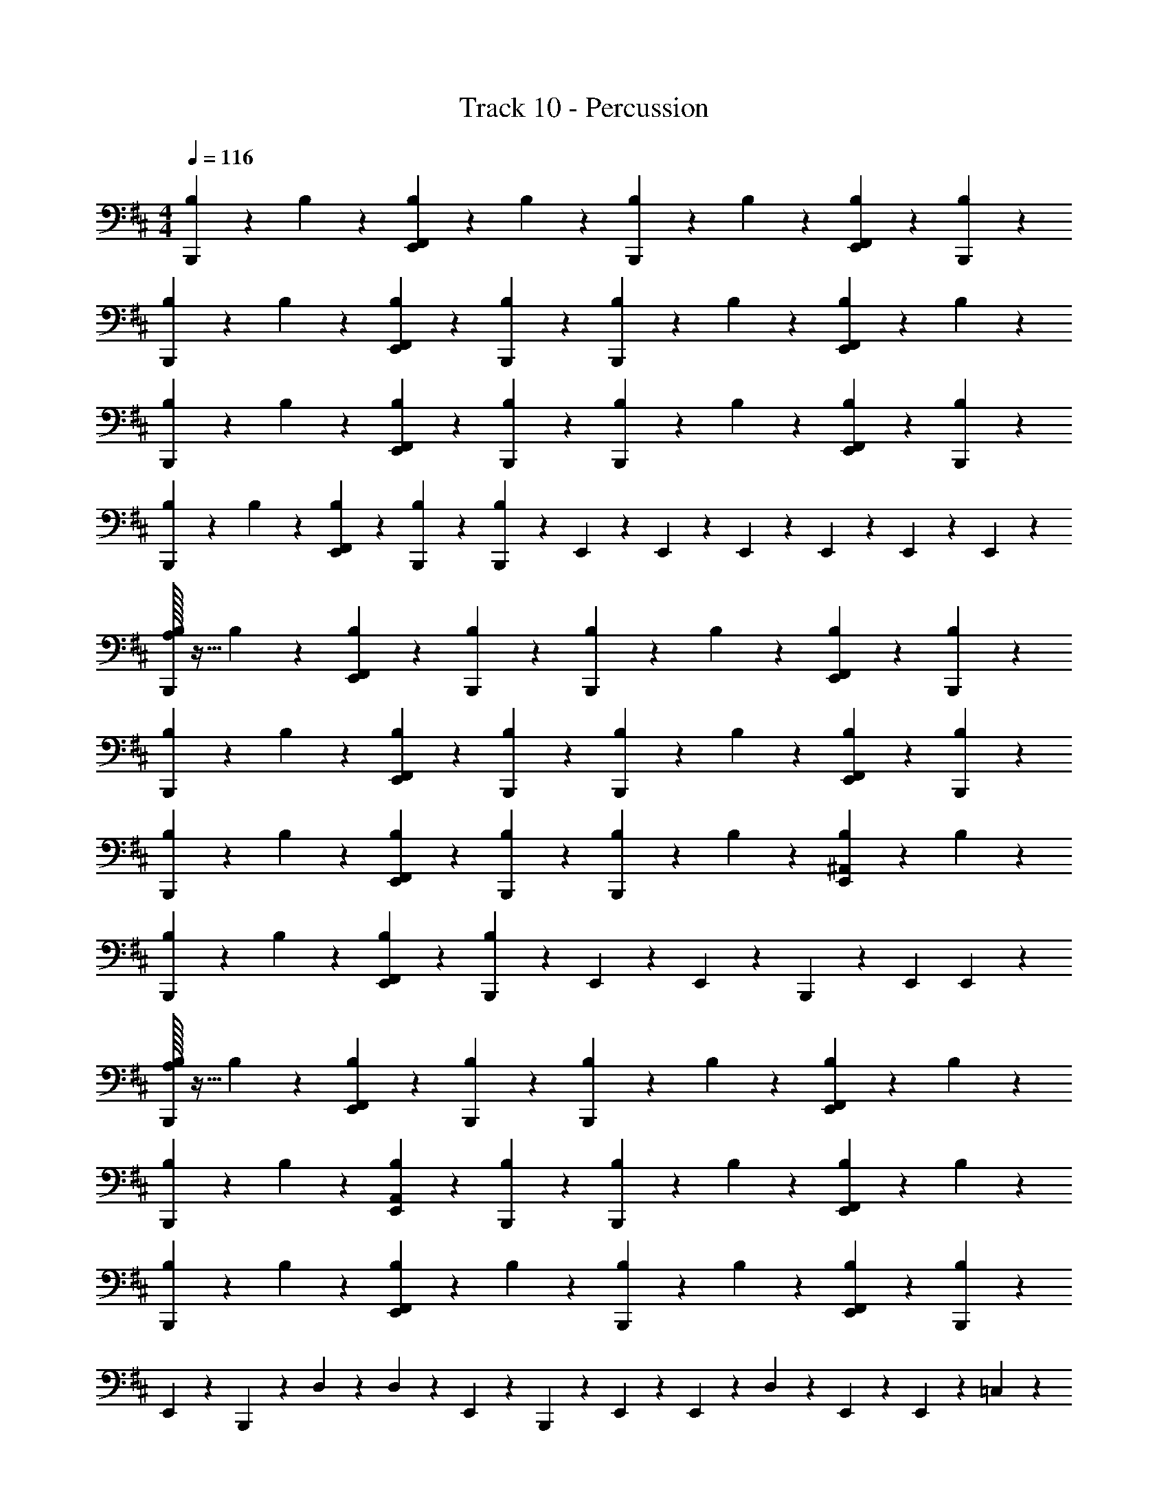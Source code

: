 X: 1
T: Track 10 - Percussion
Z: ABC Generated by Starbound Composer v0.8.7
L: 1/4
M: 4/4
Q: 1/4=116
K: D
[B,/12B,,,/12] z5/12 B,/12 z5/12 [B,/12F,,/12E,,/12] z5/12 B,/12 z5/12 [B,/12B,,,/12] z5/12 B,/12 z5/12 [B,/12F,,/12E,,/12] z5/12 [B,/12B,,,/12] z5/12 
[B,/12B,,,/12] z5/12 B,/12 z5/12 [B,/12F,,/12E,,/12] z5/12 [B,/12B,,,/12] z5/12 [B,/12B,,,/12] z5/12 B,/12 z5/12 [B,/12F,,/12E,,/12] z5/12 B,/12 z5/12 
[B,/12B,,,/12] z5/12 B,/12 z5/12 [B,/12F,,/12E,,/12] z5/12 [B,/12B,,,/12] z5/12 [B,/12B,,,/12] z5/12 B,/12 z5/12 [B,/12F,,/12E,,/12] z5/12 [B,/12B,,,/12] z5/12 
[B,/12B,,,/12] z5/12 B,/12 z5/12 [B,/12F,,/12E,,/12] z5/12 [B,/12B,,,/12] z5/12 [B,/12B,,,/12] z5/12 E,,/12 z/6 E,,/12 z/6 E,,/12 z/6 E,,/12 z/6 E,,/12 z/6 E,,/12 z/6 
[A,/32B,/12B,,,/12] z15/32 B,/12 z5/12 [B,/12F,,/12E,,/12] z5/12 [B,/12B,,,/12] z5/12 [B,/12B,,,/12] z5/12 B,/12 z5/12 [B,/12F,,/12E,,/12] z5/12 [B,/12B,,,/12] z5/12 
[B,/12B,,,/12] z5/12 B,/12 z5/12 [B,/12F,,/12E,,/12] z5/12 [B,/12B,,,/12] z5/12 [B,/12B,,,/12] z5/12 B,/12 z5/12 [B,/12F,,/12E,,/12] z5/12 [B,/12B,,,/12] z5/12 
[B,/12B,,,/12] z5/12 B,/12 z5/12 [B,/12F,,/12E,,/12] z5/12 [B,/12B,,,/12] z5/12 [B,/12B,,,/12] z5/12 B,/12 z5/12 [B,/12^A,,/12E,,/12] z5/12 B,/12 z5/12 
[B,/12B,,,/12] z5/12 B,/12 z5/12 [B,/12F,,/12E,,/12] z5/12 [B,/12B,,,/12] z5/12 E,,/12 z/6 E,,/12 z/6 B,,,/12 z5/12 E,,/12 E,,/12 z5/6 
[A,/32B,/12B,,,/12] z15/32 B,/12 z5/12 [B,/12F,,/12E,,/12] z5/12 [B,/12B,,,/12] z5/12 [B,/12B,,,/12] z5/12 B,/12 z5/12 [B,/12F,,/12E,,/12] z5/12 B,/12 z5/12 
[B,/12B,,,/12] z5/12 B,/12 z5/12 [B,/12A,,/12E,,/12] z5/12 [B,/12B,,,/12] z5/12 [B,/12B,,,/12] z5/12 B,/12 z5/12 [B,/12F,,/12E,,/12] z5/12 B,/12 z5/12 
[B,/12B,,,/12] z5/12 B,/12 z5/12 [B,/12F,,/12E,,/12] z5/12 B,/12 z5/12 [B,/12B,,,/12] z5/12 B,/12 z5/12 [B,/12F,,/12E,,/12] z5/12 [B,/12B,,,/12] z5/12 
E,,/12 z5/12 B,,,/12 z/6 D,/12 z/6 D,/12 z/6 E,,/12 z/6 B,,,/12 z/6 E,,/12 z/6 E,,/12 z5/12 D,/12 z5/12 E,,/12 z/6 E,,/12 z/6 =C,/12 z5/12 
[A,/32B,/12B,,,/12] z15/32 B,/12 z5/12 [B,/12F,,/12E,,/12] z5/12 [B,/12B,,,/12] z5/12 [B,/12B,,,/12] z5/12 B,/12 z5/12 [B,/12F,,/12E,,/12] z5/12 B,/12 z5/12 
[B,/12B,,,/12] z5/12 B,/12 z5/12 [B,/12F,,/12E,,/12] z5/12 [B,/12B,,,/12] z5/12 [B,/12B,,,/12] z5/12 B,/12 z5/12 [B,/12A,,/12E,,/12] z5/12 [B,/12B,,,/12] z5/12 
[B,/12B,,,/12] z5/12 B,/12 z5/12 [B,/12F,,/12E,,/12] z5/12 [B,/12B,,,/12] z5/12 [B,/12B,,,/12] z5/12 B,/12 z5/12 [B,/12F,,/12E,,/12] z5/12 B,/12 z5/12 
[B,/12B,,,/12] z5/12 B,/12 z5/12 [B,/12F,,/12E,,/12] z5/12 B,/12 z5/12 [B,/12B,,,/12] z5/12 B,/12 z/6 E,,/12 z/6 D,/12 z5/12 B,,,/12 z/6 C,/12 z/6 
[A,/32B,/12B,,,/12] z15/32 B,/12 z5/12 [B,/12F,,/12E,,/12] z5/12 [B,/12B,,,/12] z5/12 [B,/12B,,,/12] z5/12 B,/12 z5/12 [B,/12F,,/12E,,/12] z5/12 [B,/12B,,,/12] z5/12 
[B,/12B,,,/12] z5/12 B,/12 z5/12 [B,/12F,,/12E,,/12] z5/12 [B,/12B,,,/12] z5/12 [B,/12B,,,/12] z5/12 B,/12 z5/12 [B,/12F,,/12E,,/12] z5/12 [B,/12B,,,/12] z5/12 
[B,/12B,,,/12] z5/12 B,/12 z5/12 [B,/12F,,/12E,,/12] z5/12 B,/12 z5/12 [B,/12B,,,/12] z5/12 B,/12 z5/12 [B,/12F,,/12E,,/12] z5/12 [B,/12B,,,/12] z5/12 
E,,/12 D,/12 z/3 B,,,/12 z5/12 B,,,/12 z5/12 D,/12 C,/12 z/3 B,,,/12 z5/12 B,,,/12 z5/12 C,/12 B,,/12 z/3 B,,,/12 z5/12 
[A,/32B,/12B,,,/12] z15/32 B,/12 z5/12 [B,/12F,,/12E,,/12] z5/12 [B,/12B,,,/12] z5/12 [B,/12B,,,/12] z5/12 B,/12 z5/12 [B,/12A,,/12E,,/12] z5/12 B,/12 z5/12 
[B,/12B,,,/12] z5/12 B,/12 z5/12 [B,/12F,,/12E,,/12] z5/12 [B,/12B,,,/12] z5/12 [B,/12B,,,/12] z5/12 B,/12 z5/12 [B,/12F,,/12E,,/12] z5/12 B,/12 z5/12 
[B,/12B,,,/12] z5/12 B,/12 z5/12 [B,/12F,,/12E,,/12] z5/12 [B,/12B,,,/12] z5/12 [B,/12B,,,/12] z5/12 B,/12 z5/12 [B,/12A,,/12E,,/12] z5/12 B,/12 z5/12 
[B,/12B,,,/12] z5/12 B,/12 z5/12 [B,/12F,,/12E,,/12] z5/12 [B,/12B,,,/12] z5/12 [E,,/12B,,,/12] z/6 E,,/12 z/6 E,,/12 z/6 E,,/12 z/6 E,,/12 z5/12 E,,/12 z5/12 
[A,/32B,/12B,,,/12] z15/32 B,/12 z5/12 [B,/12F,,/12E,,/12] z5/12 [B,/12B,,,/12] z5/12 [B,/12B,,,/12] z5/12 B,/12 z5/12 [B,/12F,,/12E,,/12] z5/12 B,/12 z5/12 
[B,/12B,,,/12] z5/12 B,/12 z5/12 [B,/12A,,/12E,,/12] z5/12 B,/12 z5/12 [B,/12B,,,/12] z5/12 B,/12 z5/12 [B,/12F,,/12E,,/12] z5/12 [B,/12B,,,/12] z5/12 
[B,/12B,,,/12] z5/12 B,/12 z5/12 [B,/12F,,/12E,,/12] z5/12 [B,/12B,,,/12] z5/12 [B,/12B,,,/12] z5/12 B,/12 z5/12 [B,/12F,,/12E,,/12] z5/12 [B,/12B,,,/12] z5/12 
E,,/12 z/6 E,,/12 z/6 E,,/12 z/6 E,,/12 z/6 E,,/12 E,,/12 z/3 B,,,/12 z/6 E,,/12 z/6 E,,/12 z/6 E,,/12 z/6 E,,/12 z/6 E,,/12 z/6 E,,/12 z/6 E,,/12 z/6 B,,,/12 z/6 E,,/12 z/6 
[A,/32B,/12B,,,/12] z15/32 B,/12 z5/12 [B,/12F,,/12E,,/12] z5/12 [B,/12B,,,/12] z5/12 [B,/12B,,,/12] z5/12 B,/12 z5/12 [B,/12F,,/12E,,/12] z5/12 B,/12 z5/12 
[B,/12B,,,/12] z5/12 B,/12 z5/12 [B,/12A,,/12E,,/12] z5/12 [B,/12B,,,/12] z5/12 [B,/12B,,,/12] z5/12 B,/12 z5/12 [B,/12F,,/12E,,/12] z5/12 B,/12 z5/12 
[B,/12B,,,/12] z5/12 B,/12 z5/12 [B,/12F,,/12E,,/12] z5/12 B,/12 z5/12 [B,/12B,,,/12] z5/12 B,/12 z5/12 [B,/12F,,/12E,,/12] z5/12 [B,/12B,,,/12] z5/12 
E,,/12 z5/12 B,,,/12 z/6 D,/12 z/6 D,/12 z/6 E,,/12 z/6 B,,,/12 z/6 E,,/12 z/6 E,,/12 z5/12 D,/12 z5/12 E,,/12 z/6 E,,/12 z/6 C,/12 z5/12 
[A,/32B,/12B,,,/12] z15/32 B,/12 z5/12 [B,/12F,,/12E,,/12] z5/12 [B,/12B,,,/12] z5/12 [B,/12B,,,/12] z5/12 B,/12 z5/12 [B,/12F,,/12E,,/12] z5/12 B,/12 z5/12 
[B,/12B,,,/12] z5/12 B,/12 z5/12 [B,/12F,,/12E,,/12] z5/12 [B,/12B,,,/12] z5/12 [B,/12B,,,/12] z5/12 B,/12 z5/12 [B,/12A,,/12E,,/12] z5/12 [B,/12B,,,/12] z5/12 
[B,/12B,,,/12] z5/12 B,/12 z5/12 [B,/12F,,/12E,,/12] z5/12 [B,/12B,,,/12] z5/12 [B,/12B,,,/12] z5/12 B,/12 z5/12 [B,/12F,,/12E,,/12] z5/12 B,/12 z5/12 
[B,/12B,,,/12] z5/12 B,/12 z5/12 [B,/12F,,/12E,,/12] z5/12 B,/12 z5/12 [B,/12B,,,/12] z5/12 B,/12 z/6 E,,/12 z/6 D,/12 z5/12 B,,,/12 z/6 C,/12 z/6 
[A,/32B,/12B,,,/12] z15/32 B,/12 z5/12 [B,/12F,,/12E,,/12] z5/12 [B,/12B,,,/12] z5/12 [B,/12B,,,/12] z5/12 B,/12 z5/12 [B,/12F,,/12E,,/12] z5/12 [B,/12B,,,/12] z5/12 
[B,/12B,,,/12] z5/12 B,/12 z5/12 [B,/12F,,/12E,,/12] z5/12 [B,/12B,,,/12] z5/12 [B,/12B,,,/12] z5/12 B,/12 z5/12 [B,/12F,,/12E,,/12] z5/12 [B,/12B,,,/12] z5/12 
[B,/12B,,,/12] z5/12 B,/12 z5/12 [B,/12F,,/12E,,/12] z5/12 B,/12 z5/12 [B,/12B,,,/12] z5/12 B,/12 z5/12 [B,/12F,,/12E,,/12] z5/12 [B,/12B,,,/12] z5/12 
E,,/12 D,/12 z/3 B,,,/12 z5/12 B,,,/12 z5/12 D,/12 C,/12 z/3 B,,,/12 z5/12 B,,,/12 z5/12 C,/12 B,,/12 z/3 B,,,/12 z5/12 
[A,/32B,/12B,,,/12] z15/32 B,/12 z5/12 [B,/12F,,/12E,,/12] z5/12 [B,/12B,,,/12] z5/12 [B,/12B,,,/12] z5/12 B,/12 z5/12 [B,/12A,,/12E,,/12] z5/12 B,/12 z5/12 
[B,/12B,,,/12] z5/12 B,/12 z5/12 [B,/12F,,/12E,,/12] z5/12 [B,/12B,,,/12] z5/12 [B,/12B,,,/12] z5/12 B,/12 z5/12 [B,/12F,,/12E,,/12] z5/12 B,/12 z5/12 
[B,/12B,,,/12] z5/12 B,/12 z5/12 [B,/12F,,/12E,,/12] z5/12 [B,/12B,,,/12] z5/12 [B,/12B,,,/12] z5/12 B,/12 z5/12 [B,/12A,,/12E,,/12] z5/12 B,/12 z5/12 
[B,/12B,,,/12] z5/12 B,/12 z5/12 [B,/12F,,/12E,,/12] z5/12 [B,/12B,,,/12] z5/12 [E,,/12B,,,/12] z/6 E,,/12 z/6 E,,/12 z/6 E,,/12 z/6 E,,/12 z5/12 E,,/12 z5/12 
[A,/32B,/12B,,,/12] z15/32 B,/12 z5/12 [B,/12F,,/12E,,/12] z5/12 [B,/12B,,,/12] z5/12 [B,/12B,,,/12] z5/12 B,/12 z5/12 [B,/12F,,/12E,,/12] z5/12 B,/12 z5/12 
[B,/12B,,,/12] z5/12 B,/12 z5/12 [B,/12A,,/12E,,/12] z5/12 B,/12 z5/12 [B,/12B,,,/12] z5/12 B,/12 z5/12 [B,/12F,,/12E,,/12] z5/12 [B,/12B,,,/12] z5/12 
[B,/12B,,,/12] z5/12 B,/12 z5/12 [B,/12F,,/12E,,/12] z5/12 [B,/12B,,,/12] z5/12 [B,/12B,,,/12] z5/12 B,/12 z5/12 [B,/12F,,/12E,,/12] z5/12 [B,/12B,,,/12] z5/12 
E,,/12 z/6 E,,/12 z/6 E,,/12 z/6 E,,/12 z/6 E,,/12 E,,/12 z/3 B,,,/12 z/6 E,,/12 z/6 E,,/12 z/6 E,,/12 z/6 E,,/12 z/6 E,,/12 z/6 E,,/12 z/6 E,,/12 z/6 B,,,/12 z/6 E,,/12 z/6 
[A,/32B,/12B,,,/12] z15/32 B,/12 z5/12 [B,/12F,,/12E,,/12] z5/12 [B,/12B,,,/12] z5/12 [B,/12B,,,/12] z5/12 B,/12 z5/12 [B,/12F,,/12E,,/12] z5/12 B,/12 z5/12 
[B,/12B,,,/12] z5/12 B,/12 z5/12 [B,/12A,,/12E,,/12] z5/12 B,/12 z5/12 [B,/12B,,,/12] z5/12 B,/12 z5/12 [B,/12F,,/12E,,/12] z5/12 [B,/12B,,,/12] z5/12 
[B,/12B,,,/12] z5/12 B,/12 z5/12 [B,/12F,,/12E,,/12] z5/12 [B,/12B,,,/12] z5/12 [B,/12B,,,/12] z5/12 B,/12 z5/12 [B,/12F,,/12E,,/12] z5/12 [B,/12B,,,/12] z5/12 
E,,/12 z/6 E,,/12 z/6 E,,/12 z/6 E,,/12 z/6 E,,/12 E,,/12 z/3 B,,,/12 z/6 E,,/12 z/6 E,,/12 z/6 E,,/12 z/6 E,,/12 z/6 E,,/12 z/6 E,,/12 z/6 E,,/12 z/6 B,,,/12 z/6 E,,/12 z/6 
[A,/32B,/12B,,,/12] z15/32 B,/12 z5/12 [B,/12F,,/12E,,/12] z5/12 [B,/12B,,,/12] z5/12 [B,/12B,,,/12] z5/12 B,/12 z5/12 [B,/12F,,/12E,,/12] z5/12 B,/12 z5/12 
[B,/12B,,,/12] z5/12 B,/12 z5/12 [B,/12A,,/12E,,/12] z5/12 B,/12 z5/12 [B,/12B,,,/12] z5/12 B,/12 z5/12 [B,/12F,,/12E,,/12] z5/12 [B,/12B,,,/12] z5/12 
[B,/12B,,,/12] z5/12 B,/12 z5/12 [B,/12F,,/12E,,/12] z5/12 [B,/12B,,,/12] z5/12 [B,/12B,,,/12] z5/12 B,/12 z5/12 [B,/12F,,/12E,,/12] z5/12 [B,/12B,,,/12] z5/12 
E,,/12 z/6 E,,/12 z/6 E,,/12 z/6 E,,/12 z/6 E,,/12 E,,/12 z/3 B,,,/12 z/6 E,,/12 z/6 E,,/12 z/6 E,,/12 z/6 E,,/12 z/6 E,,/12 z/6 E,,/12 z/6 E,,/12 z/6 B,,,/12 z/6 E,,/12 z/6 
[A,/32B,/12B,,,/12] z15/32 B,/12 z5/12 [B,/12F,,/12E,,/12] z5/12 [B,/12B,,,/12] z5/12 [B,/12B,,,/12] z5/12 B,/12 z5/12 [B,/12F,,/12E,,/12] z5/12 B,/12 z5/12 
[B,/12B,,,/12] z5/12 B,/12 z5/12 [B,/12A,,/12E,,/12] z5/12 [B,/12B,,,/12] z5/12 [B,/12B,,,/12] z5/12 B,/12 z5/12 [B,/12F,,/12E,,/12] z5/12 B,/12 z5/12 
[B,/12B,,,/12] z5/12 B,/12 z5/12 [B,/12F,,/12E,,/12] z5/12 B,/12 z5/12 [B,/12B,,,/12] z5/12 B,/12 z5/12 [B,/12F,,/12E,,/12] z5/12 [B,/12B,,,/12] z5/12 
E,,/12 z5/12 B,,,/12 z/6 D,/12 z/6 D,/12 z/6 E,,/12 z/6 B,,,/12 z/6 E,,/12 z/6 E,,/12 z5/12 D,/12 z5/12 E,,/12 z/6 E,,/12 z/6 C,/12 z5/12 
[A,/32B,/12B,,,/12] z15/32 B,/12 z5/12 [B,/12F,,/12E,,/12] z5/12 [B,/12B,,,/12] z5/12 [B,/12B,,,/12] z5/12 B,/12 z5/12 [B,/12F,,/12E,,/12] z5/12 B,/12 z5/12 
[B,/12B,,,/12] z5/12 B,/12 z5/12 [B,/12F,,/12E,,/12] z5/12 [B,/12B,,,/12] z5/12 [B,/12B,,,/12] z5/12 B,/12 z5/12 [B,/12A,,/12E,,/12] z5/12 [B,/12B,,,/12] z5/12 
[B,/12B,,,/12] z5/12 B,/12 z5/12 [B,/12F,,/12E,,/12] z5/12 [B,/12B,,,/12] z5/12 [B,/12B,,,/12] z5/12 B,/12 z5/12 [B,/12F,,/12E,,/12] z5/12 B,/12 z5/12 
[B,/12B,,,/12] z5/12 B,/12 z5/12 [B,/12F,,/12E,,/12] z5/12 B,/12 z5/12 [B,/12B,,,/12] z5/12 B,/12 z/6 E,,/12 z/6 D,/12 z5/12 B,,,/12 z/6 C,/12 z/6 
[A,/32B,/12B,,,/12] z15/32 B,/12 z5/12 [B,/12F,,/12E,,/12] z5/12 [B,/12B,,,/12] z5/12 [B,/12B,,,/12] z5/12 B,/12 z5/12 [B,/12F,,/12E,,/12] z5/12 [B,/12B,,,/12] z5/12 
[B,/12B,,,/12] z5/12 B,/12 z5/12 [B,/12F,,/12E,,/12] z5/12 [B,/12B,,,/12] z5/12 [B,/12B,,,/12] z5/12 B,/12 z5/12 [B,/12F,,/12E,,/12] z5/12 [B,/12B,,,/12] z5/12 
[B,/12B,,,/12] z5/12 B,/12 z5/12 [B,/12F,,/12E,,/12] z5/12 B,/12 z5/12 [B,/12B,,,/12] z5/12 B,/12 z5/12 [B,/12F,,/12E,,/12] z5/12 [B,/12B,,,/12] z5/12 
E,,/12 D,/12 z/3 B,,,/12 z5/12 B,,,/12 z5/12 D,/12 C,/12 z/3 B,,,/12 z5/12 B,,,/12 z5/12 C,/12 B,,/12 z/3 B,,,/12 z5/12 
[A,/32B,/12B,,,/12] z15/32 B,/12 z5/12 [B,/12F,,/12E,,/12] z5/12 [B,/12B,,,/12] z5/12 [B,/12B,,,/12] z5/12 B,/12 z5/12 [B,/12A,,/12E,,/12] z5/12 B,/12 z5/12 
[B,/12B,,,/12] z5/12 B,/12 z5/12 [B,/12F,,/12E,,/12] z5/12 [B,/12B,,,/12] z5/12 [B,/12B,,,/12] z5/12 B,/12 z5/12 [B,/12F,,/12E,,/12] z5/12 B,/12 z5/12 
[B,/12B,,,/12] z5/12 B,/12 z5/12 [B,/12F,,/12E,,/12] z5/12 [B,/12B,,,/12] z5/12 [B,/12B,,,/12] z5/12 B,/12 z5/12 [B,/12A,,/12E,,/12] z5/12 B,/12 z5/12 
[B,/12B,,,/12] z5/12 B,/12 z5/12 [B,/12F,,/12E,,/12] z5/12 [B,/12B,,,/12] z5/12 [E,,/12B,,,/12] z/6 E,,/12 z/6 E,,/12 z/6 E,,/12 z/6 E,,/12 z5/12 E,,/12 z5/12 
[A,/32B,/12B,,,/12] z15/32 B,/12 z5/12 [B,/12F,,/12E,,/12] z5/12 [B,/12B,,,/12] z5/12 [B,/12B,,,/12] z5/12 B,/12 z5/12 [B,/12F,,/12E,,/12] z5/12 B,/12 z5/12 
[B,/12B,,,/12] z5/12 B,/12 z5/12 [B,/12A,,/12E,,/12] z5/12 B,/12 z5/12 [B,/12B,,,/12] z5/12 B,/12 z5/12 [B,/12F,,/12E,,/12] z5/12 [B,/12B,,,/12] z5/12 
[B,/12B,,,/12] z5/12 B,/12 z5/12 [B,/12F,,/12E,,/12] z5/12 [B,/12B,,,/12] z5/12 [B,/12B,,,/12] z5/12 B,/12 z5/12 [B,/12F,,/12E,,/12] z5/12 [B,/12B,,,/12] z5/12 
E,,/12 z/6 E,,/12 z/6 E,,/12 z/6 E,,/12 z/6 E,,/12 E,,/12 z/3 B,,,/12 z/6 E,,/12 z/6 E,,/12 z/6 E,,/12 z/6 E,,/12 z/6 E,,/12 z/6 E,,/12 
